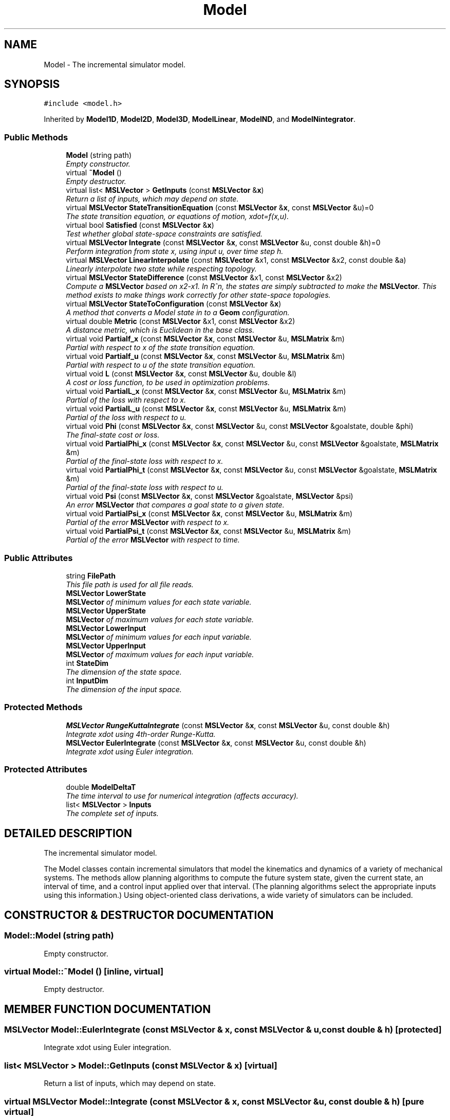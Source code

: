 .TH "Model" 3 "24 Jul 2003" "Motion Strategy Library" \" -*- nroff -*-
.ad l
.nh
.SH NAME
Model \- The incremental simulator model. 
.SH SYNOPSIS
.br
.PP
\fC#include <model.h>\fP
.PP
Inherited by \fBModel1D\fP, \fBModel2D\fP, \fBModel3D\fP, \fBModelLinear\fP, \fBModelND\fP, and \fBModelNintegrator\fP.
.PP
.SS "Public Methods"

.in +1c
.ti -1c
.RI "\fBModel\fP (string path)"
.br
.RI "\fIEmpty constructor.\fP"
.ti -1c
.RI "virtual \fB~Model\fP ()"
.br
.RI "\fIEmpty destructor.\fP"
.ti -1c
.RI "virtual list< \fBMSLVector\fP > \fBGetInputs\fP (const \fBMSLVector\fP &\fBx\fP)"
.br
.RI "\fIReturn a list of inputs, which may depend on state.\fP"
.ti -1c
.RI "virtual \fBMSLVector\fP \fBStateTransitionEquation\fP (const \fBMSLVector\fP &\fBx\fP, const \fBMSLVector\fP &u)=0"
.br
.RI "\fIThe state transition equation, or equations of motion, xdot=f(x,u).\fP"
.ti -1c
.RI "virtual bool \fBSatisfied\fP (const \fBMSLVector\fP &\fBx\fP)"
.br
.RI "\fITest whether global state-space constraints are satisfied.\fP"
.ti -1c
.RI "virtual \fBMSLVector\fP \fBIntegrate\fP (const \fBMSLVector\fP &\fBx\fP, const \fBMSLVector\fP &u, const double &h)=0"
.br
.RI "\fIPerform integration from state x, using input u, over time step h.\fP"
.ti -1c
.RI "virtual \fBMSLVector\fP \fBLinearInterpolate\fP (const \fBMSLVector\fP &x1, const \fBMSLVector\fP &x2, const double &a)"
.br
.RI "\fILinearly interpolate two state while respecting topology.\fP"
.ti -1c
.RI "virtual \fBMSLVector\fP \fBStateDifference\fP (const \fBMSLVector\fP &x1, const \fBMSLVector\fP &x2)"
.br
.RI "\fICompute a \fBMSLVector\fP based on x2-x1. In R^n, the states are simply subtracted to make the \fBMSLVector\fP. This method exists to make things work correctly for other state-space topologies.\fP"
.ti -1c
.RI "virtual \fBMSLVector\fP \fBStateToConfiguration\fP (const \fBMSLVector\fP &\fBx\fP)"
.br
.RI "\fIA method that converts a Model state in to a \fBGeom\fP configuration.\fP"
.ti -1c
.RI "virtual double \fBMetric\fP (const \fBMSLVector\fP &x1, const \fBMSLVector\fP &x2)"
.br
.RI "\fIA distance metric, which is Euclidean in the base class.\fP"
.ti -1c
.RI "virtual void \fBPartialf_x\fP (const \fBMSLVector\fP &\fBx\fP, const \fBMSLVector\fP &u, \fBMSLMatrix\fP &m)"
.br
.RI "\fIPartial with respect to x of the state transition equation.\fP"
.ti -1c
.RI "virtual void \fBPartialf_u\fP (const \fBMSLVector\fP &\fBx\fP, const \fBMSLVector\fP &u, \fBMSLMatrix\fP &m)"
.br
.RI "\fIPartial with respect to u of the state transition equation.\fP"
.ti -1c
.RI "virtual void \fBL\fP (const \fBMSLVector\fP &\fBx\fP, const \fBMSLVector\fP &u, double &l)"
.br
.RI "\fIA cost or loss function, to be used in optimization problems.\fP"
.ti -1c
.RI "virtual void \fBPartialL_x\fP (const \fBMSLVector\fP &\fBx\fP, const \fBMSLVector\fP &u, \fBMSLMatrix\fP &m)"
.br
.RI "\fIPartial of the loss with respect to x.\fP"
.ti -1c
.RI "virtual void \fBPartialL_u\fP (const \fBMSLVector\fP &\fBx\fP, const \fBMSLVector\fP &u, \fBMSLMatrix\fP &m)"
.br
.RI "\fIPartial of the loss with respect to u.\fP"
.ti -1c
.RI "virtual void \fBPhi\fP (const \fBMSLVector\fP &\fBx\fP, const \fBMSLVector\fP &u, const \fBMSLVector\fP &goalstate, double &phi)"
.br
.RI "\fIThe final-state cost or loss.\fP"
.ti -1c
.RI "virtual void \fBPartialPhi_x\fP (const \fBMSLVector\fP &\fBx\fP, const \fBMSLVector\fP &u, const \fBMSLVector\fP &goalstate, \fBMSLMatrix\fP &m)"
.br
.RI "\fIPartial of the final-state loss with respect to x.\fP"
.ti -1c
.RI "virtual void \fBPartialPhi_t\fP (const \fBMSLVector\fP &\fBx\fP, const \fBMSLVector\fP &u, const \fBMSLVector\fP &goalstate, \fBMSLMatrix\fP &m)"
.br
.RI "\fIPartial of the final-state loss with respect to u.\fP"
.ti -1c
.RI "virtual void \fBPsi\fP (const \fBMSLVector\fP &\fBx\fP, const \fBMSLVector\fP &goalstate, \fBMSLVector\fP &psi)"
.br
.RI "\fIAn error \fBMSLVector\fP that compares a goal state to a given state.\fP"
.ti -1c
.RI "virtual void \fBPartialPsi_x\fP (const \fBMSLVector\fP &\fBx\fP, const \fBMSLVector\fP &u, \fBMSLMatrix\fP &m)"
.br
.RI "\fIPartial of the error \fBMSLVector\fP with respect to x.\fP"
.ti -1c
.RI "virtual void \fBPartialPsi_t\fP (const \fBMSLVector\fP &\fBx\fP, const \fBMSLVector\fP &u, \fBMSLMatrix\fP &m)"
.br
.RI "\fIPartial of the error \fBMSLVector\fP with respect to time.\fP"
.in -1c
.SS "Public Attributes"

.in +1c
.ti -1c
.RI "string \fBFilePath\fP"
.br
.RI "\fIThis file path is used for all file reads.\fP"
.ti -1c
.RI "\fBMSLVector\fP \fBLowerState\fP"
.br
.RI "\fI\fBMSLVector\fP of minimum values for each state variable.\fP"
.ti -1c
.RI "\fBMSLVector\fP \fBUpperState\fP"
.br
.RI "\fI\fBMSLVector\fP of maximum values for each state variable.\fP"
.ti -1c
.RI "\fBMSLVector\fP \fBLowerInput\fP"
.br
.RI "\fI\fBMSLVector\fP of minimum values for each input variable.\fP"
.ti -1c
.RI "\fBMSLVector\fP \fBUpperInput\fP"
.br
.RI "\fI\fBMSLVector\fP of maximum values for each input variable.\fP"
.ti -1c
.RI "int \fBStateDim\fP"
.br
.RI "\fIThe dimension of the state space.\fP"
.ti -1c
.RI "int \fBInputDim\fP"
.br
.RI "\fIThe dimension of the input space.\fP"
.in -1c
.SS "Protected Methods"

.in +1c
.ti -1c
.RI "\fBMSLVector\fP \fBRungeKuttaIntegrate\fP (const \fBMSLVector\fP &\fBx\fP, const \fBMSLVector\fP &u, const double &h)"
.br
.RI "\fIIntegrate xdot using 4th-order Runge-Kutta.\fP"
.ti -1c
.RI "\fBMSLVector\fP \fBEulerIntegrate\fP (const \fBMSLVector\fP &\fBx\fP, const \fBMSLVector\fP &u, const double &h)"
.br
.RI "\fIIntegrate xdot using Euler integration.\fP"
.in -1c
.SS "Protected Attributes"

.in +1c
.ti -1c
.RI "double \fBModelDeltaT\fP"
.br
.RI "\fIThe time interval to use for numerical integration (affects accuracy).\fP"
.ti -1c
.RI "list< \fBMSLVector\fP > \fBInputs\fP"
.br
.RI "\fIThe complete set of inputs.\fP"
.in -1c
.SH "DETAILED DESCRIPTION"
.PP 
The incremental simulator model.
.PP
The Model classes contain incremental simulators that model the kinematics and dynamics of a variety of mechanical systems. The methods allow planning algorithms to compute the future system state, given the current state, an interval of time, and a control input applied over that interval. (The planning algorithms select the appropriate inputs using this information.) Using object-oriented class derivations, a wide variety of simulators can be included. 
.PP
.SH "CONSTRUCTOR & DESTRUCTOR DOCUMENTATION"
.PP 
.SS "Model::Model (string path)"
.PP
Empty constructor.
.PP
.SS "virtual Model::~Model ()\fC [inline, virtual]\fP"
.PP
Empty destructor.
.PP
.SH "MEMBER FUNCTION DOCUMENTATION"
.PP 
.SS "\fBMSLVector\fP Model::EulerIntegrate (const \fBMSLVector\fP & x, const \fBMSLVector\fP & u, const double & h)\fC [protected]\fP"
.PP
Integrate xdot using Euler integration.
.PP
.SS "list< \fBMSLVector\fP > Model::GetInputs (const \fBMSLVector\fP & x)\fC [virtual]\fP"
.PP
Return a list of inputs, which may depend on state.
.PP
.SS "virtual \fBMSLVector\fP Model::Integrate (const \fBMSLVector\fP & x, const \fBMSLVector\fP & u, const double & h)\fC [pure virtual]\fP"
.PP
Perform integration from state x, using input u, over time step h.
.PP
Implemented in \fBModel3DRigidHelical\fP.
.SS "virtual void Model::L (const \fBMSLVector\fP & x, const \fBMSLVector\fP & u, double & l)\fC [inline, virtual]\fP"
.PP
A cost or loss function, to be used in optimization problems.
.PP
.SS "\fBMSLVector\fP Model::LinearInterpolate (const \fBMSLVector\fP & x1, const \fBMSLVector\fP & x2, const double & a)\fC [virtual]\fP"
.PP
Linearly interpolate two state while respecting topology.
.PP
If a=0, then x1 is returned; if a=1, then x2 is returned. All intermediate values of $a \\in [0,1]$ yield intermediate states. This method is defined by Model. 
.PP
Reimplemented in \fBModel2DRigid\fP.
.SS "double Model::Metric (const \fBMSLVector\fP & x1, const \fBMSLVector\fP & x2)\fC [virtual]\fP"
.PP
A distance metric, which is Euclidean in the base class.
.PP
Reimplemented in \fBModel2DPoint\fP.
.SS "virtual void Model::Partialf_u (const \fBMSLVector\fP & x, const \fBMSLVector\fP & u, \fBMSLMatrix\fP & m)\fC [inline, virtual]\fP"
.PP
Partial with respect to u of the state transition equation.
.PP
.SS "virtual void Model::Partialf_x (const \fBMSLVector\fP & x, const \fBMSLVector\fP & u, \fBMSLMatrix\fP & m)\fC [inline, virtual]\fP"
.PP
Partial with respect to x of the state transition equation.
.PP
.SS "virtual void Model::PartialL_u (const \fBMSLVector\fP & x, const \fBMSLVector\fP & u, \fBMSLMatrix\fP & m)\fC [inline, virtual]\fP"
.PP
Partial of the loss with respect to u.
.PP
.SS "virtual void Model::PartialL_x (const \fBMSLVector\fP & x, const \fBMSLVector\fP & u, \fBMSLMatrix\fP & m)\fC [inline, virtual]\fP"
.PP
Partial of the loss with respect to x.
.PP
.SS "virtual void Model::PartialPhi_t (const \fBMSLVector\fP & x, const \fBMSLVector\fP & u, const \fBMSLVector\fP & goalstate, \fBMSLMatrix\fP & m)\fC [inline, virtual]\fP"
.PP
Partial of the final-state loss with respect to u.
.PP
.SS "virtual void Model::PartialPhi_x (const \fBMSLVector\fP & x, const \fBMSLVector\fP & u, const \fBMSLVector\fP & goalstate, \fBMSLMatrix\fP & m)\fC [inline, virtual]\fP"
.PP
Partial of the final-state loss with respect to x.
.PP
.SS "virtual void Model::PartialPsi_t (const \fBMSLVector\fP & x, const \fBMSLVector\fP & u, \fBMSLMatrix\fP & m)\fC [inline, virtual]\fP"
.PP
Partial of the error \fBMSLVector\fP with respect to time.
.PP
.SS "virtual void Model::PartialPsi_x (const \fBMSLVector\fP & x, const \fBMSLVector\fP & u, \fBMSLMatrix\fP & m)\fC [inline, virtual]\fP"
.PP
Partial of the error \fBMSLVector\fP with respect to x.
.PP
.SS "virtual void Model::Phi (const \fBMSLVector\fP & x, const \fBMSLVector\fP & u, const \fBMSLVector\fP & goalstate, double & phi)\fC [inline, virtual]\fP"
.PP
The final-state cost or loss.
.PP
.SS "virtual void Model::Psi (const \fBMSLVector\fP & x, const \fBMSLVector\fP & goalstate, \fBMSLVector\fP & psi)\fC [inline, virtual]\fP"
.PP
An error \fBMSLVector\fP that compares a goal state to a given state.
.PP
.SS "\fBMSLVector\fP Model::RungeKuttaIntegrate (const \fBMSLVector\fP & x, const \fBMSLVector\fP & u, const double & h)\fC [protected]\fP"
.PP
Integrate xdot using 4th-order Runge-Kutta.
.PP
.SS "bool Model::Satisfied (const \fBMSLVector\fP & x)\fC [virtual]\fP"
.PP
Test whether global state-space constraints are satisfied.
.PP
Reimplemented in \fBModel2DRigidCarSmooth\fP.
.SS "\fBMSLVector\fP Model::StateDifference (const \fBMSLVector\fP & x1, const \fBMSLVector\fP & x2)\fC [virtual]\fP"
.PP
Compute a \fBMSLVector\fP based on x2-x1. In R^n, the states are simply subtracted to make the \fBMSLVector\fP. This method exists to make things work correctly for other state-space topologies.
.PP
Reimplemented in \fBModel2DRigid\fP.
.SS "\fBMSLVector\fP Model::StateToConfiguration (const \fBMSLVector\fP & x)\fC [virtual]\fP"
.PP
A method that converts a Model state in to a \fBGeom\fP configuration.
.PP
Reimplemented in \fBModel2D\fP.
.SS "virtual \fBMSLVector\fP Model::StateTransitionEquation (const \fBMSLVector\fP & x, const \fBMSLVector\fP & u)\fC [pure virtual]\fP"
.PP
The state transition equation, or equations of motion, xdot=f(x,u).
.PP
Implemented in \fBModel3DRigidHelical\fP.
.SH "MEMBER DATA DOCUMENTATION"
.PP 
.SS "string Model::FilePath"
.PP
This file path is used for all file reads.
.PP
.SS "int Model::InputDim"
.PP
The dimension of the input space.
.PP
.SS "list<\fBMSLVector\fP> Model::Inputs\fC [protected]\fP"
.PP
The complete set of inputs.
.PP
.SS "\fBMSLVector\fP Model::LowerInput"
.PP
\fBMSLVector\fP of minimum values for each input variable.
.PP
.SS "\fBMSLVector\fP Model::LowerState"
.PP
\fBMSLVector\fP of minimum values for each state variable.
.PP
.SS "double Model::ModelDeltaT\fC [protected]\fP"
.PP
The time interval to use for numerical integration (affects accuracy).
.PP
.SS "int Model::StateDim"
.PP
The dimension of the state space.
.PP
.SS "\fBMSLVector\fP Model::UpperInput"
.PP
\fBMSLVector\fP of maximum values for each input variable.
.PP
.SS "\fBMSLVector\fP Model::UpperState"
.PP
\fBMSLVector\fP of maximum values for each state variable.
.PP


.SH "AUTHOR"
.PP 
Generated automatically by Doxygen for Motion Strategy Library from the source code.

